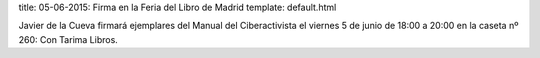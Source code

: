 title: 05-06-2015: Firma en la Feria del Libro de Madrid
template: default.html

.. image:: /img/2015-feria-del-libro.jpg
   :scale: 100%
   :width: 300px
        
Javier de la Cueva firmará ejemplares del Manual del Ciberactivista el
viernes 5 de junio de 18:00 a 20:00 en la caseta nº 260: Con Tarima
Libros.
